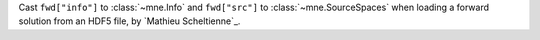 Cast ``fwd["info"]`` to :class:`~mne.Info` and ``fwd["src"]`` to :class:`~mne.SourceSpaces` when loading a forward solution from an HDF5 file, by `Mathieu Scheltienne`_.
